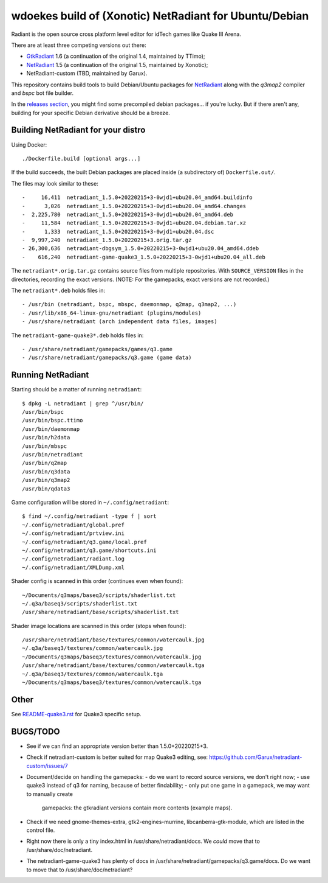 wdoekes build of (Xonotic) NetRadiant for Ubuntu/Debian
=======================================================

Radiant is the open source cross platform level editor for idTech games
like Quake III Arena.

There are at least three competing versions out there:

- `GtkRadiant <https://github.com/wdoekes/gtkradiant-deb>`_ 1.6 (a
  continuation of the original 1.4, maintained by TTimo);
- `NetRadiant <https://github.com/wdoekes/netradiant-deb>`_ 1.5 (a
  continuation of the original 1.5, maintained by Xonotic);
- NetRadiant-custom (TBD, maintained by Garux).

This repository contains build tools to build Debian/Ubuntu packages for
`NetRadiant <https://gitlab.com/xonotic/netradiant>`_ along with the
*q3map2* compiler and *bspc* bot file builder.

In the `releases section <../../releases>`_, you might find some
precompiled debian packages... if you're lucky. But if there aren't any,
building for your specific Debian derivative should be a breeze.


Building NetRadiant for your distro
-----------------------------------

Using Docker::

    ./Dockerfile.build [optional args...]

If the build succeeds, the built Debian packages are placed inside (a
subdirectory of) ``Dockerfile.out/``.

The files may look similar to these::

    -     16,411  netradiant_1.5.0+20220215+3-0wjd1+ubu20.04_amd64.buildinfo
    -      3,026  netradiant_1.5.0+20220215+3-0wjd1+ubu20.04_amd64.changes
    -  2,225,780  netradiant_1.5.0+20220215+3-0wjd1+ubu20.04_amd64.deb
    -     11,584  netradiant_1.5.0+20220215+3-0wjd1+ubu20.04.debian.tar.xz
    -      1,333  netradiant_1.5.0+20220215+3-0wjd1+ubu20.04.dsc
    -  9,997,240  netradiant_1.5.0+20220215+3.orig.tar.gz
    - 26,300,636  netradiant-dbgsym_1.5.0+20220215+3-0wjd1+ubu20.04_amd64.ddeb
    -    616,240  netradiant-game-quake3_1.5.0+20220215+3-0wjd1+ubu20.04_all.deb

The ``netradiant*.orig.tar.gz`` contains source files from multiple
repositories. With ``SOURCE_VERSION`` files in the directories,
recording the exact versions. (NOTE: For the gamepacks, exact versions
are not recorded.)

The ``netradiant*.deb`` holds files in::

    - /usr/bin (netradiant, bspc, mbspc, daemonmap, q2map, q3map2, ...)
    - /usr/lib/x86_64-linux-gnu/netradiant (plugins/modules)
    - /usr/share/netradiant (arch independent data files, images)

The ``netradiant-game-quake3*.deb`` holds files in::

    - /usr/share/netradiant/gamepacks/games/q3.game
    - /usr/share/netradiant/gamepacks/q3.game (game data)


Running NetRadiant
------------------

Starting should be a matter of running ``netradiant``::

    $ dpkg -L netradiant | grep ^/usr/bin/
    /usr/bin/bspc
    /usr/bin/bspc.ttimo
    /usr/bin/daemonmap
    /usr/bin/h2data
    /usr/bin/mbspc
    /usr/bin/netradiant
    /usr/bin/q2map
    /usr/bin/q3data
    /usr/bin/q3map2
    /usr/bin/qdata3

Game configuration will be stored in ``~/.config/netradiant``::

    $ find ~/.config/netradiant -type f | sort
    ~/.config/netradiant/global.pref
    ~/.config/netradiant/prtview.ini
    ~/.config/netradiant/q3.game/local.pref
    ~/.config/netradiant/q3.game/shortcuts.ini
    ~/.config/netradiant/radiant.log
    ~/.config/netradiant/XMLDump.xml

Shader config is scanned in this order (continues even when found)::

    ~/Documents/q3maps/baseq3/scripts/shaderlist.txt
    ~/.q3a/baseq3/scripts/shaderlist.txt
    /usr/share/netradiant/base/scripts/shaderlist.txt

Shader image locations are scanned in this order (stops when found)::

    /usr/share/netradiant/base/textures/common/watercaulk.jpg
    ~/.q3a/baseq3/textures/common/watercaulk.jpg
    ~/Documents/q3maps/baseq3/textures/common/watercaulk.jpg
    /usr/share/netradiant/base/textures/common/watercaulk.tga
    ~/.q3a/baseq3/textures/common/watercaulk.tga
    ~/Documents/q3maps/baseq3/textures/common/watercaulk.tga


Other
-----

See `<README-quake3.rst>`_ for Quake3 specific setup.


BUGS/TODO
---------

* See if we can find an appropriate version better than
  1.5.0+20220215+3.

* Check if netradiant-custom is better suited for map Quake3 editing, see:
  https://github.com/Garux/netradiant-custom/issues/7

* Document/decide on handling the gamepacks:
  - do we want to record source versions, we don't right now;
  - use quake3 instead of q3 for naming, because of better findability;
  - only put one game in a gamepack, we may want to manually create
    gamepacks: the gtkradiant versions contain more contents (example
    maps).

* Check if we need gnome-themes-extra, gtk2-engines-murrine,
  libcanberra-gtk-module, which are listed in the control file.

* Right now there is only a tiny index.html in
  /usr/share/netradiant/docs. We *could* move that to
  /usr/share/doc/netradiant.

* The netradiant-game-quake3 has plenty of docs in
  /usr/share/netradiant/gamepacks/q3.game/docs. Do we want to move that
  to /usr/share/doc/netradiant?
